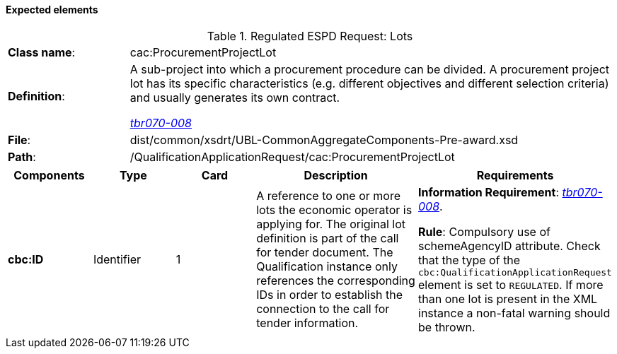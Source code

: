 
==== Expected elements

.Regulated ESPD Request: Lots
[cols="<1,<4"]
|===
|*Class name*:|cac:ProcurementProjectLot
|*Definition*: |A sub-project into which a procurement procedure can be divided. A procurement project lot has its specific characteristics (e.g. different objectives and different selection criteria) and usually generates its own contract.

http://wiki.ds.unipi.gr/display/ESPDInt/BIS+41+-+ESPD+V2.0#BIS41-ESPDV2.0-tbr070-008[_tbr070-008_]
|*File*:|dist/common/xsdrt/UBL-CommonAggregateComponents-Pre-award.xsd
|*Path*:|/QualificationApplicationRequest/cac:ProcurementProjectLot
|===
[cols="<1,<1,<1,<2,<2"]
|===
|*Components*|*Type*|*Card*|*Description*|*Requirements*

|*cbc:ID*
|Identifier
|1
|A reference to one or more lots the economic operator is applying for. The original lot definition is part of the call for tender document. The Qualification instance only references the corresponding IDs in order to establish the connection to the call for tender information.

|*Information Requirement*: 
http://wiki.ds.unipi.gr/display/ESPDInt/BIS+41+-+ESPD+V2.0#BIS41-ESPDV2.0-tbr070-008[_tbr070-008_]. 

*Rule*: Compulsory use of schemeAgencyID attribute. Check that the type of the `cbc:QualificationApplicationRequest` element is set to `REGULATED`. If more than one lot is present in the XML instance a non-fatal warning should be thrown.

|===
